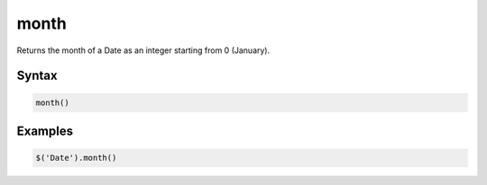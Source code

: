 month
=====

Returns the month of a Date as an integer starting from 0 (January).

Syntax
------

.. code-block:: javascript

  month()

Examples
--------

.. code-block:: javascript

  $('Date').month()
